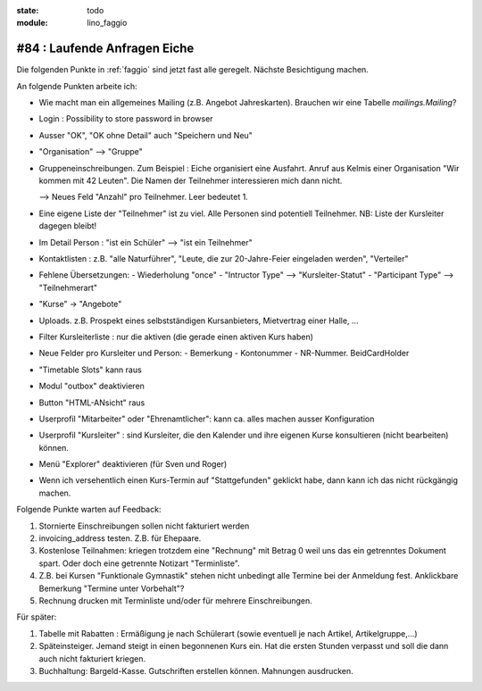:state: todo
:module: lino_faggio

#84 : Laufende Anfragen Eiche
=============================

Die folgenden Punkte in :ref:`faggio`
sind jetzt fast alle geregelt. 
Nächste Besichtigung machen.

An folgende Punkten arbeite ich:

- Wie macht man ein allgemeines Mailing (z.B. Angebot Jahreskarten).
  Brauchen wir eine Tabelle `mailings.Mailing`?
    
- Login : Possibility to store password in browser
- Ausser "OK", "OK ohne Detail" auch "Speichern und Neu"

- "Organisation" --> "Gruppe"

- Gruppeneinschreibungen. Zum Beispiel : Eiche organisiert eine
  Ausfahrt. Anruf aus Kelmis einer Organisation "Wir kommen mit 42
  Leuten". Die Namen der Teilnehmer interessieren mich dann nicht.

  --> Neues Feld "Anzahl" pro Teilnehmer. Leer bedeutet 1.

- Eine eigene Liste der "Teilnehmer" ist zu viel. Alle Personen sind
  potentiell Teilnehmer. NB: Liste der Kursleiter dagegen bleibt!

- Im Detail Person : "ist ein Schüler" --> "ist ein Teilnehmer"

- Kontaktlisten : z.B. "alle Naturführer", "Leute, die zur
  20-Jahre-Feier eingeladen werden", "Verteiler"

- Fehlene Übersetzungen: 
  - Wiederholung "once"
  - "Intructor Type" --> "Kursleiter-Statut"
  - "Participant Type" --> "Teilnehmerart"

- "Kurse" -> "Angebote"

- Uploads. z.B. Prospekt eines selbstständigen Kursanbieters,
  Mietvertrag einer Halle, ...

- Filter Kursleiterliste : nur die aktiven (die gerade einen aktiven
  Kurs haben)

- Neue Felder pro Kursleiter und Person: 
  - Bemerkung
  - Kontonummer
  - NR-Nummer. BeidCardHolder

- "Timetable Slots" kann raus

- Modul "outbox" deaktivieren

- Button "HTML-ANsicht" raus

- Userprofil "Mitarbeiter" oder "Ehrenamtlicher": kann ca. alles
  machen ausser Konfiguration

- Userprofil "Kursleiter" : sind Kursleiter, die den Kalender und
  ihre eigenen Kurse konsultieren (nicht bearbeiten) können.

- Menü "Explorer" deaktivieren (für Sven und Roger)

- Wenn ich versehentlich einen Kurs-Termin auf "Stattgefunden"
  geklickt habe, dann kann ich das nicht rückgängig machen.




Folgende Punkte warten auf Feedback:

#.  Stornierte Einschreibungen sollen nicht fakturiert werden

#.  invoicing_address testen. Z.B. für Ehepaare.

#.  Kostenlose Teilnahmen: kriegen trotzdem eine "Rechnung" mit Betrag 0
    weil uns das ein getrenntes Dokument spart. 
    Oder doch eine getrennte Notizart "Terminliste".

#.  Z.B. bei Kursen "Funktionale Gymnastik" stehen nicht unbedingt alle 
    Termine bei der Anmeldung fest. 
    Anklickbare Bemerkung "Termine unter Vorbehalt"?

#.  Rechnung drucken mit Terminliste und/oder für mehrere Einschreibungen.

Für später:

#.  Tabelle mit Rabatten : Ermäßigung je nach Schülerart (sowie
    eventuell je nach Artikel, Artikelgruppe,...)
    
#.  Späteinsteiger. Jemand steigt in einen begonnenen Kurs ein. 
    Hat die ersten Stunden verpasst und soll die dann auch nicht fakturiert kriegen.

#.  Buchhaltung: Bargeld-Kasse. Gutschriften erstellen können. Mahnungen ausdrucken.



